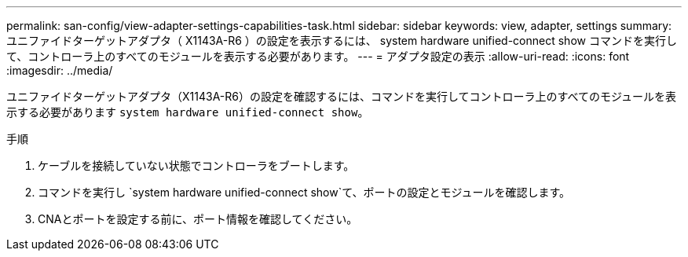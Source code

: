 ---
permalink: san-config/view-adapter-settings-capabilities-task.html 
sidebar: sidebar 
keywords: view, adapter, settings 
summary: ユニファイドターゲットアダプタ（ X1143A-R6 ）の設定を表示するには、 system hardware unified-connect show コマンドを実行して、コントローラ上のすべてのモジュールを表示する必要があります。 
---
= アダプタ設定の表示
:allow-uri-read: 
:icons: font
:imagesdir: ../media/


[role="lead"]
ユニファイドターゲットアダプタ（X1143A-R6）の設定を確認するには、コマンドを実行してコントローラ上のすべてのモジュールを表示する必要があります `system hardware unified-connect show`。

.手順
. ケーブルを接続していない状態でコントローラをブートします。
. コマンドを実行し `system hardware unified-connect show`て、ポートの設定とモジュールを確認します。
. CNAとポートを設定する前に、ポート情報を確認してください。

